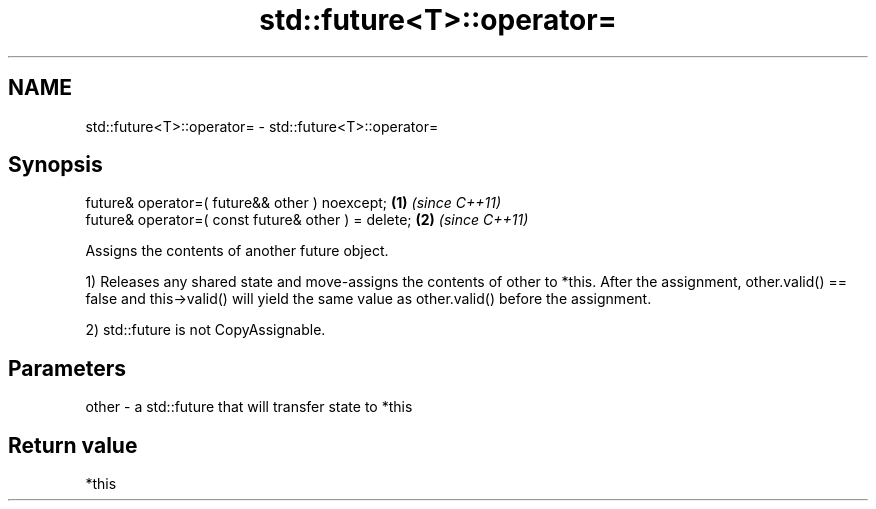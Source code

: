 .TH std::future<T>::operator= 3 "2020.03.24" "http://cppreference.com" "C++ Standard Libary"
.SH NAME
std::future<T>::operator= \- std::future<T>::operator=

.SH Synopsis
   future& operator=( future&& other ) noexcept;      \fB(1)\fP \fI(since C++11)\fP
   future& operator=( const future& other ) = delete; \fB(2)\fP \fI(since C++11)\fP

   Assigns the contents of another future object.

   1) Releases any shared state and move-assigns the contents of other to *this. After the assignment, other.valid() == false and this->valid() will yield the same value as other.valid() before the assignment.

   2) std::future is not CopyAssignable.

.SH Parameters

   other - a std::future that will transfer state to *this

.SH Return value

   *this
